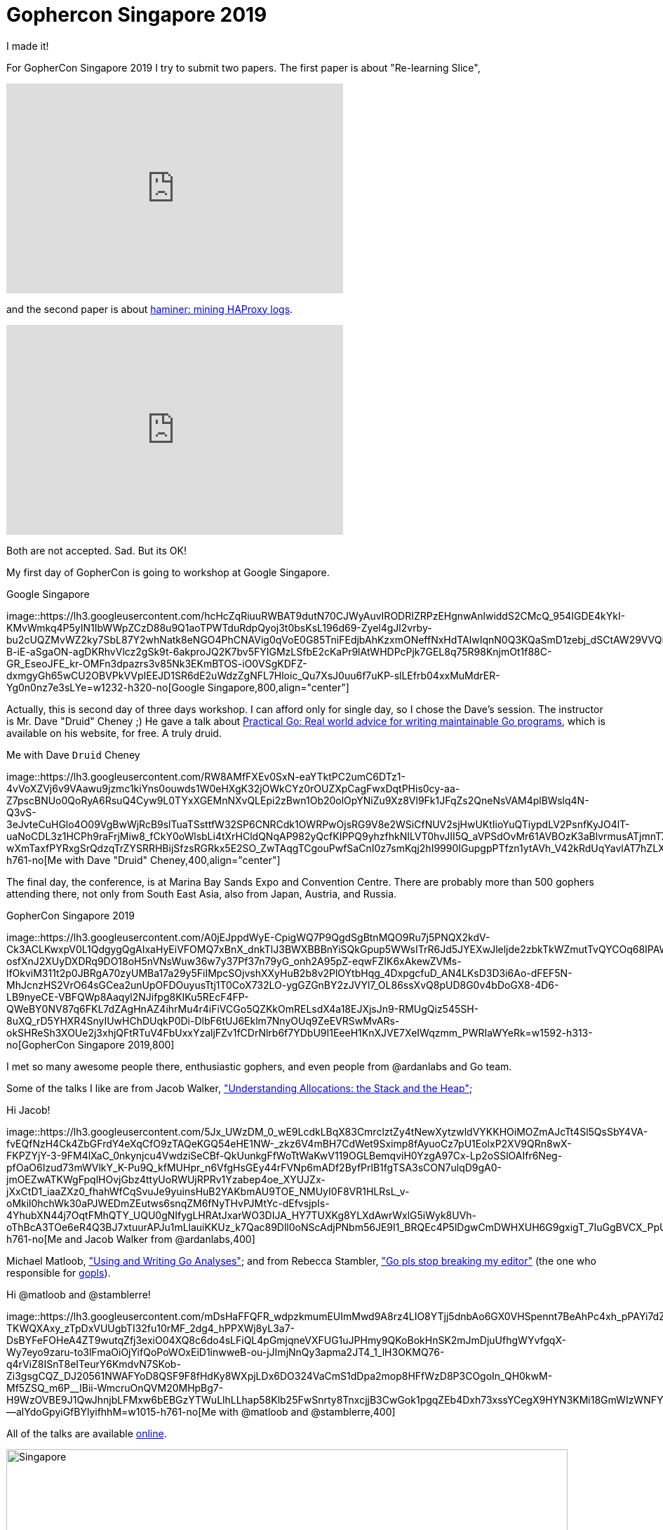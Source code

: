 = Gophercon Singapore 2019
:stylesheet: /assets/style.css

I made it!

For GopherCon Singapore 2019 I try to submit two papers.
The first paper is about "Re-learning Slice",

+++
<iframe
	src="https://docs.google.com/presentation/d/e/2PACX-1vTwKUo9uqyMLkJdz5-U9DP6e8Sbx7YFHMSXESwGTN6e5T4qGDcm_nA3qGqhZkUx0x-rEYIE05ZDwpkl/embed?start=false&loop=false&delayms=3000"
	frameborder="0" width="480" height="299" allowfullscreen="true"
	mozallowfullscreen="true" webkitallowfullscreen="true"
></iframe>
+++

and the second paper is about
https://github.com/shuLhan/haminer[haminer: mining HAProxy logs].

+++
<iframe
	src="https://docs.google.com/presentation/d/e/2PACX-1vRusQhz9fx2-Innw4fENdWNLMqSc9HZnLe36QvRmBIdV1hdf0zsgdPu5IMWFPVOsN4BS7vvrFZzOzaf/embed?start=false&loop=false&delayms=3000"
	frameborder="0" width="480" height="299" allowfullscreen="true"
	mozallowfullscreen="true" webkitallowfullscreen="true"
></iframe>
+++

Both are not accepted.
Sad.
But its OK!

My first day of GopherCon is going to workshop at Google Singapore.

.Google Singapore
image::https://lh3.googleusercontent.com/hcHcZqRiuuRWBAT9dutN70CJWyAuvIRODRIZRPzEHgnwAnlwiddS2CMcQ_954IGDE4kYkI-KMvWmkq4P5yIN1IbWWpZCzD88u9Q1aoTPWTduRdpQyoj3t0bsKsL196d69-Zyel4gJl2vrby-bu2cUQZMvWZ2ky7SbL87Y2whNatk8eNGO4PhCNAVig0qVoE0G85TniFEdjbAhKzxmONeffNxHdTAlwIqnN0Q3KQaSmD1zebj_dSCtAW29VVQEGUaDyBRdMOPA2oW3EZrMylwN77HOM1Wk1XNGHMY9muubcnhW_MxMhw3rv5zDSD6MbHpRJ62VPRzAcs9MCaGFE_1mKU3hoSWkfJnudEY_M8LI9ceQjjarHhm_StOQQpIA9satarJ7S_zVq49kB0GfMf0jRiSkH3jDYyU_NiA_w0Va0NgouFsAi_AuRUhcDoKAP9f3Lp2DhIPKWUFeRo0eDPGfYRK0i2kaK0tRZcBI1ZJVOlrF5vWhEup2pZmEr-B-iE-aSgaON-agDKRhvVlcz2gSk9t-6akproJQ2K7bv5FYIGMzLSfbE2cKaPr9lAtWHDPcPjk7GEL8q75R98KnjmOt1f88C-GR_EseoJFE_kr-OMFn3dpazrs3v85Nk3EKmBTOS-iO0VSgKDFZ-dxmgyGh65wCU2OBVPkVVpIEEJD1SR6dE2uWdzZgNFL7Hloic_Qu7XsJ0uu6f7uKP-slLEfrb04xxMuMdrER-Yg0n0nz7e3sLYe=w1232-h320-no[Google
Singapore,800,align="center"]

Actually, this is second day of three days workshop.
I can afford only for single day, so I chose the Dave's session.
The instructor is Mr. Dave "Druid" Cheney ;)
He gave a talk about
https://dave.cheney.net/practical-go/presentations/qcon-china.html[Practical
Go: Real world advice for writing maintainable Go programs], which is
available on his website, for free.
A truly druid.

.Me with Dave `Druid` Cheney
image::https://lh3.googleusercontent.com/RW8AMfFXEv0SxN-eaYTktPC2umC6DTz1-4vVoXZVj6v9VAawu9jzmc1kiYns0ouwds1W0eHXgK32jOWkCYz0rOUZXpCagFwxDqtPHis0cy-aa-Z7pscBNUo0QoRyA6RsuQ4Cyw9L0TYxXGEMnNXvQLEpi2zBwn1Ob20olOpYNiZu9Xz8Vl9Fk1JFqZs2QneNsVAM4plBWslq4N-Q3vS-3eJvteCuHGlo4O09VgBwWjRcB9slTuaTSsttfW32SP6CNRCdk1OWRPwOjsRG9V8e2WSiCfNUV2sjHwUKtIioYuQTiypdLV2PsnfKyJO4lT-uaNoCDL3z1HCPh9raFrjMiw8_fCkY0oWlsbLi4tXrHCldQNqAP982yQcfKIPPQ9yhzfhkNILVT0hvJII5Q_aVPSdOvMr61AVBOzK3aBlvrmusATjmnT77c3qVvGQ2C8iES9dw6FAWSOYzQx1AE5vBInFm9s9shkp6bRDEkxkzEjgnM6BbkdNNfqJ1cPfIBI9sVwwneUq-wXmTaxfPYRxgSrQdzqTrZYSRRHBijSfzsRGRkx5E2SO_ZwTAqgTCgouPwfSaCnI0z7smKqj2hI9990IGupgpPTfzn1ytAVh_V42kRdUqYavlAT7hZLXzxgFE9KYgqMO1j_MBUXg5qJ1FHStlnG_KO0wDEi8YG5Oq6tthPiMqS8l_nzqZTTdpl30qyfftVZCA2TjNHsegYiS5YAdej3RN9miCBYMhUU3TEe8l2qdW=w571-h761-no[Me
with Dave "Druid" Cheney,400,align="center"]

The final day, the conference, is at Marina Bay Sands Expo and Convention
Centre.
There are probably more than 500 gophers attending there,
not only from South East Asia, also from Japan, Austria, and Russia.

.GopherCon Singapore 2019
image::https://lh3.googleusercontent.com/A0jEJppdWyE-CpigWQ7P9QgdSgBtnMQO9Ru7j5PNQX2kdV-Ck3ACLKwxpV0L1QdgygQgAIxaHyEiVFOMQ7xBnX_dnkTlJ3BWXBBBnYiSQkGpup5WWsITrR6Jd5JYEXwJleljde2zbkTkWZmutTvQYCOq68IPAWMLyh7nnIRaWzG4kuhgUfD1NS3qM7xQd1zAmsMCexvDHaattuNfr-osfXnJ2XUyDXDRq9DO18oH5nVNsWuw36w7y37Pf37n79yG_onh2A95pZ-eqwFZIK6xAkewZVMs-lfOkviM311t2p0JBRgA70zyUMBa17a29y5FiIMpcSOjvshXXyHuB2b8v2PlOYtbHqg_4DxpgcfuD_AN4LKsD3D3i6Ao-dFEF5N-MhJcnzHS2VrO64sGCea2unUpOFDOuyusTtj1T0CoX732LO-ygGZGnBY2zJVYl7_OL86ssXvQ8pUD8G0v4bDoGX8-4D6-LB9nyeCE-VBFQWp8Aaqyl2NJifpg8KIKu5REcF4FP-QWeBY0NV87q6FKL7dZAgHnAZ4ihrMu4r4iFiVCGo5QZKkOmRELsdX4a18EJXjsJn9-RMUgQiz545SH-8uXQ_rD5YHXR4SnyIUwHChDUqkP0Di-DlbF6tUJ6Eklm7NnyOUq9ZeEVRSwMvARs-okSHReSh3XOUe2j3xhjQFtRTuV4FbUxxYzaljFZv1fCDrNlrb6f7YDbU9I1EeeH1KnXJVE7XeIWqzmm_PWRIaWYeRk=w1592-h313-no[GopherCon
Singapore 2019,800]

I met so many awesome people there, enthusiastic gophers, and even
people from @ardanlabs and Go team.

Some of the talks I like are from Jacob Walker,
https://www.youtube.com/watch?v=ZMZpH4yT7M0&list=PLq2Nv-Sh8EbYBYteOWx9rNuy0JSF8mzsu&index=4["Understanding
Allocations: the Stack and the Heap"];

.Hi Jacob!
image::https://lh3.googleusercontent.com/5Jx_UWzDM_0_wE9LcdkLBqX83CmrclztZy4tNewXytzwldVYKKHOiMOZmAJcTt4Sl5QsSbY4VA-fvEQfNzH4Ck4ZbGFrdY4eXqCfO9zTAQeKGQ54eHE1NW-_zkz6V4mBH7CdWet9Sximp8fAyuoCz7pU1EolxP2XV9QRn8wX-FKPZYjY-3-9FM4lXaC_0nkynjcu4VwdziSeCBf-QkUunkgFfWoTtWaKwV119OGLBemqviH0YzgA97Cx-Lp2oSSlOAIfr6Neg-pfOaO6Izud73mWVlkY_K-Pu9Q_kfMUHpr_n6VfgHsGEy44rFVNp6mADf2ByfPrlB1fgTSA3sCON7ulqD9gA0-jmOEZwATKWgFpqlHOvjGbz4ttyUoRWUjRPRv1Yzabep4oe_XYUJZx-jXxCtD1_iaaZXz0_fhahWfCqSvuJe9yuinsHuB2YAKbmAU9TOE_NMUyI0F8VR1HLRsL_v-oMkil0hchWk30aPJWEDmZEutws6snqZM6fNyTHvPJMtYc-dEfvsjpIs-4YhubXN44j7OqtFMhQTY_UQU0gNIfygLHRAtJxarWO3DIJA_HY7TUXKg8YLXdAwrWxlG5iWyk8UVh-oThBcA3TOe6eR4Q3BJ7xtuurAPJu1mLlauiKKUz_k7Qac89Dll0oNScAdjPNbm56JE9I1_BRQEc4P5lDgwCmDWHXUH6G9gxigT_7IuGgBVCX_PpUJkLW1xgTWpLuCoWsMvwRggLfkkdAiim=w1015-h761-no[Me
and Jacob Walker from @ardanlabs,400]

Michael Matloob,
https://www.youtube.com/watch?v=HDJE-_s3x8Q&list=PLq2Nv-Sh8EbYBYteOWx9rNuy0JSF8mzsu&index=6["Using
and Writing Go Analyses"];
and from Rebecca Stambler,
https://www.youtube.com/watch?v=gZ7N3HulAb0&list=PLq2Nv-Sh8EbYBYteOWx9rNuy0JSF8mzsu&index=9["Go
pls stop breaking my editor"] (the one who responsible for
https://github.com/golang/go/wiki[gopls]).

.Hi @matloob and @stamblerre!
image::https://lh3.googleusercontent.com/mDsHaFFQFR_wdpzkmumEUImMwd9A8rz4LIO8YTjj5dnbAo6GX0VHSpennt7BeAhPc4xh_pPAYi7dZxj4944kS4Mc-TKWQXAxy_zTpDxVUUgbTI32fu10rMF_2dg4_hPPXWj8yL3a7-DsBYFeFOHeA4ZT9wutqZfj3exiO04XQ8c6do4sLFiQL4pGmjqneVXFUG1uJPHmy9QKoBokHnSK2mJmDjuUfhgWYvfgqX-Wy7eyo9zaru-to3lFmaOiOjYifQoPoWOxEiD1inwweB-ou-jJImjNnQy3apma2JT4_1_lH3OKMQ76-q4rViZ8ISnT8eITeurY6KmdvN7SKob-Zi3gsgCQZ_DJ20561NWAFYoD8QSF9F8fHdKy8WXpjLDx6DO324VaCmS1dDpa2mop8HFfWzD8P3COgoIn_QH0kwM-Mf5ZSQ_m6P__IBii-WmcruOnQVM20MHpBg7-H9WzOVBE9J1QwJhnjbLFMxw6bEBGzYTWuLlhLLhap58Klb25FwSnrty8TnxcjjB3CwGok1pgqZEb4Dxh73xssYCegX9HYN3KMi18GmWIzWNFYkrOXROH_q6uugYyvTCYqiO7ad6NsYnhxzn9ZR84lexvFQxZfJMyIzb6RK2TURazLpnj4bDGAapH_35j1foXJVN8KjJ455Go8Wjc7UArCwfV711wcKSQue20ionzST8ER53PMIPAIwVZPaoCBVxGq3X4TQbVzR--alYdoGpyiGfBYlyifhhM=w1015-h761-no[Me
with @matloob and @stamblerre,400]

All of the talks are available
https://www.youtube.com/watch?v=ftE39xyaJyQ&list=PLq2Nv-Sh8EbYBYteOWx9rNuy0JSF8mzsu[online].

image::https://lh3.googleusercontent.com/EkIklE_e6rjoQKjH186sDL6kmI8fhZecJe1_-0sFgz6uGftFOM6vwOPyQiR7HzIRSBzCPyc2fUF2hV57ADkzWEAhYZ7Y0iJNMzD5GwWs3AzTPSiBCCJe7ASqWMkd0nVIVHCfjTjvY3S6QPBzhu7EFXK61jGCa2eyK5qJKLgOfJsd0WgxSXWKau5JRtZNvJ_EVfkuyQjVYueYDWJZA2ba7jrxP6ECkSSG0NFYC0Nb2UbLV73-Ug7H6H20f3g4lRyWRbNLErEcYkD3FVvCjdlrXHvmCrAXH8SOPqQ6fswXS1g49u9fhj4AnNvjNpaZToGrX0BWYk0_t4Nt0kems2DT80ber-y07lFdcU6D8NmtAy6Uju6qJR96Orp6I135K_OGbmqnlLOlUbdGg6xbWWBhdozxGFZfpIKHCWWQMQqrRD0qcTo8XFJWbnqOwoelsaffb6a6NFAyrfxbNOEAtQq5A7GiZzUnMglZIKTgfZHm0D6iSZ81jLovK35_Mg2DvZszTsbMxfOasBBs3U0K2A7fiXRqwGZ1VfAaXneIZzRibpsF6jie8-iNOFC55ahIsIOyynUCKL6FmXMaQHckWedYNP9sqFovWrdE_zaZ1CUWesfO-t7BPTryDNk9bxC0BrhMrL6NnTj52UoM39UGpP3zo4SzrHkMTXThc0ungD07_h5hmw8XcWjQ9-WJKaCJe-aije3zjU5QgIVv8uo_oZzcwII3YrGHp58IHbfHnxjiWoWnKirn=w1592-h534-no[Singapore,800]

See you next time GopherCon!
